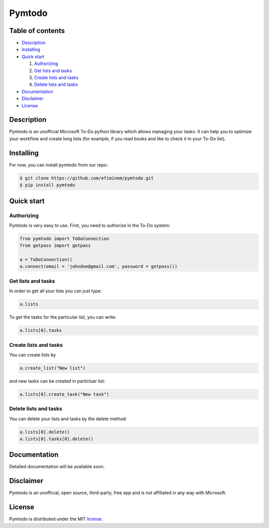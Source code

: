 Pymtodo
=================

=================
Table of contents
=================

- `Description`_

- `Installing`_

- `Quick start`_

  #. `Authorizing`_

  #. `Get lists and tasks`_

  #. `Create lists and tasks`_

  #. `Delete lists and tasks`_

- `Documentation`_

- `Disclaimer`_

- `License`_

============
Description
============

Pymtodo is an unofficial Microsoft To-Do python library which allows managing your tasks. It can help you to optimize 
your workflow and create long lists (for example, if you read books and like to check it in your To-Do list).

============
Installing
============

For now, you can install pymtodo from our repo:

.. code:: shell

	$ git clone https://github.com/efiminem/pymtodo.git
        $ pip install pymtodo

============
Quick start
============

-------------------
Authorizing
-------------------

Pymtodo is very easy to use. First, you need to authorize in the To-Do system:

.. code:: python

	from pymtodo import ToDoConnection
	from getpass import getpass
	
	a = ToDoConnection()
	a.connect(email = 'johndoe@gmail.com', password = getpass())

-------------------
Get lists and tasks
-------------------

In order to get all your lists you can just type:

.. code:: python

	a.lists

To get the tasks for the particular list, you can write:

.. code:: python

	a.lists[0].tasks

-------------------
Create lists and tasks
-------------------

You can create lists by

.. code:: python

	a.create_list("New list")

and new tasks can be created in particluar list:

.. code:: python

	a.lists[0].create_task("New task")

-------------------
Delete lists and tasks
-------------------

You can delete your lists and tasks by the delete method:

.. code:: python

	a.lists[0].delete()
	a.lists[0].tasks[0].delete()

============
Documentation
============

Detailed documentation will be available soon.

============
Disclaimer
============

Pymtodo is an unofficial, open source, third-party, free app and is not affiliated in any way with Microsoft.

============
License
============

Pymtodo is distributed under the MIT `license
<https://github.com/efiminem/pymtodo/LICENSE>`_.
